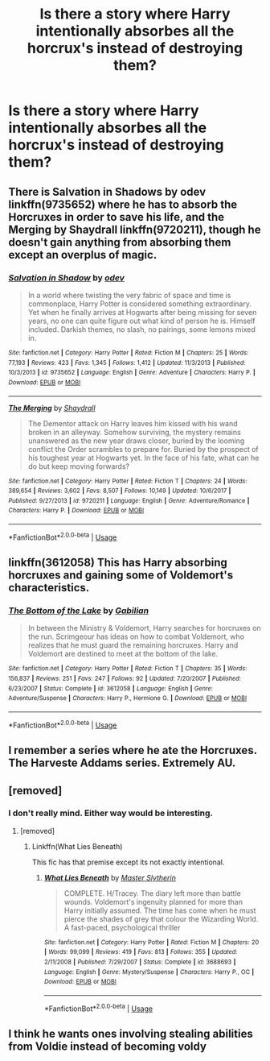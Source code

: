 #+TITLE: Is there a story where Harry intentionally absorbes all the horcrux's instead of destroying them?

* Is there a story where Harry intentionally absorbes all the horcrux's instead of destroying them?
:PROPERTIES:
:Author: Faeriniel
:Score: 12
:DateUnix: 1530504926.0
:DateShort: 2018-Jul-02
:END:

** There is Salvation in Shadows by odev linkffn(9735652) where he has to absorb the Horcruxes in order to save his life, and the Merging by Shaydrall linkffn(9720211), though he doesn't gain anything from absorbing them except an overplus of magic.
:PROPERTIES:
:Author: Nolitimeremessorem24
:Score: 7
:DateUnix: 1530511529.0
:DateShort: 2018-Jul-02
:END:

*** [[https://www.fanfiction.net/s/9735652/1/][*/Salvation in Shadow/*]] by [[https://www.fanfiction.net/u/4666012/odev][/odev/]]

#+begin_quote
  In a world where twisting the very fabric of space and time is commonplace, Harry Potter is considered something extraordinary. Yet when he finally arrives at Hogwarts after being missing for seven years, no one can quite figure out what kind of person he is. Himself included. Darkish themes, no slash, no pairings, some lemons mixed in.
#+end_quote

^{/Site/:} ^{fanfiction.net} ^{*|*} ^{/Category/:} ^{Harry} ^{Potter} ^{*|*} ^{/Rated/:} ^{Fiction} ^{M} ^{*|*} ^{/Chapters/:} ^{25} ^{*|*} ^{/Words/:} ^{77,193} ^{*|*} ^{/Reviews/:} ^{423} ^{*|*} ^{/Favs/:} ^{1,345} ^{*|*} ^{/Follows/:} ^{1,412} ^{*|*} ^{/Updated/:} ^{11/3/2013} ^{*|*} ^{/Published/:} ^{10/3/2013} ^{*|*} ^{/id/:} ^{9735652} ^{*|*} ^{/Language/:} ^{English} ^{*|*} ^{/Genre/:} ^{Adventure} ^{*|*} ^{/Characters/:} ^{Harry} ^{P.} ^{*|*} ^{/Download/:} ^{[[http://www.ff2ebook.com/old/ffn-bot/index.php?id=9735652&source=ff&filetype=epub][EPUB]]} ^{or} ^{[[http://www.ff2ebook.com/old/ffn-bot/index.php?id=9735652&source=ff&filetype=mobi][MOBI]]}

--------------

[[https://www.fanfiction.net/s/9720211/1/][*/The Merging/*]] by [[https://www.fanfiction.net/u/2102558/Shaydrall][/Shaydrall/]]

#+begin_quote
  The Dementor attack on Harry leaves him kissed with his wand broken in an alleyway. Somehow surviving, the mystery remains unanswered as the new year draws closer, buried by the looming conflict the Order scrambles to prepare for. Buried by the prospect of his toughest year at Hogwarts yet. In the face of his fate, what can he do but keep moving forwards?
#+end_quote

^{/Site/:} ^{fanfiction.net} ^{*|*} ^{/Category/:} ^{Harry} ^{Potter} ^{*|*} ^{/Rated/:} ^{Fiction} ^{T} ^{*|*} ^{/Chapters/:} ^{24} ^{*|*} ^{/Words/:} ^{389,654} ^{*|*} ^{/Reviews/:} ^{3,602} ^{*|*} ^{/Favs/:} ^{8,507} ^{*|*} ^{/Follows/:} ^{10,149} ^{*|*} ^{/Updated/:} ^{10/6/2017} ^{*|*} ^{/Published/:} ^{9/27/2013} ^{*|*} ^{/id/:} ^{9720211} ^{*|*} ^{/Language/:} ^{English} ^{*|*} ^{/Genre/:} ^{Adventure/Romance} ^{*|*} ^{/Characters/:} ^{Harry} ^{P.} ^{*|*} ^{/Download/:} ^{[[http://www.ff2ebook.com/old/ffn-bot/index.php?id=9720211&source=ff&filetype=epub][EPUB]]} ^{or} ^{[[http://www.ff2ebook.com/old/ffn-bot/index.php?id=9720211&source=ff&filetype=mobi][MOBI]]}

--------------

*FanfictionBot*^{2.0.0-beta} | [[https://github.com/tusing/reddit-ffn-bot/wiki/Usage][Usage]]
:PROPERTIES:
:Author: FanfictionBot
:Score: 1
:DateUnix: 1530511548.0
:DateShort: 2018-Jul-02
:END:


** linkffn(3612058) This has Harry absorbing horcruxes and gaining some of Voldemort's characteristics.
:PROPERTIES:
:Author: deirox
:Score: 3
:DateUnix: 1530528210.0
:DateShort: 2018-Jul-02
:END:

*** [[https://www.fanfiction.net/s/3612058/1/][*/The Bottom of the Lake/*]] by [[https://www.fanfiction.net/u/1232005/Gabilian][/Gabilian/]]

#+begin_quote
  In between the Ministry & Voldemort, Harry searches for horcruxes on the run. Scrimgeour has ideas on how to combat Voldemort, who realizes that he must guard the remaining horcruxes. Harry and Voldemort are destined to meet at the bottom of the lake.
#+end_quote

^{/Site/:} ^{fanfiction.net} ^{*|*} ^{/Category/:} ^{Harry} ^{Potter} ^{*|*} ^{/Rated/:} ^{Fiction} ^{T} ^{*|*} ^{/Chapters/:} ^{35} ^{*|*} ^{/Words/:} ^{156,837} ^{*|*} ^{/Reviews/:} ^{251} ^{*|*} ^{/Favs/:} ^{247} ^{*|*} ^{/Follows/:} ^{92} ^{*|*} ^{/Updated/:} ^{7/20/2007} ^{*|*} ^{/Published/:} ^{6/23/2007} ^{*|*} ^{/Status/:} ^{Complete} ^{*|*} ^{/id/:} ^{3612058} ^{*|*} ^{/Language/:} ^{English} ^{*|*} ^{/Genre/:} ^{Adventure/Suspense} ^{*|*} ^{/Characters/:} ^{Harry} ^{P.,} ^{Hermione} ^{G.} ^{*|*} ^{/Download/:} ^{[[http://www.ff2ebook.com/old/ffn-bot/index.php?id=3612058&source=ff&filetype=epub][EPUB]]} ^{or} ^{[[http://www.ff2ebook.com/old/ffn-bot/index.php?id=3612058&source=ff&filetype=mobi][MOBI]]}

--------------

*FanfictionBot*^{2.0.0-beta} | [[https://github.com/tusing/reddit-ffn-bot/wiki/Usage][Usage]]
:PROPERTIES:
:Author: FanfictionBot
:Score: 1
:DateUnix: 1530528219.0
:DateShort: 2018-Jul-02
:END:


** I remember a series where he ate the Horcruxes. The Harveste Addams series. Extremely AU.
:PROPERTIES:
:Author: Termsndconditions
:Score: 3
:DateUnix: 1530542209.0
:DateShort: 2018-Jul-02
:END:


** [removed]
:PROPERTIES:
:Score: 2
:DateUnix: 1530506651.0
:DateShort: 2018-Jul-02
:END:

*** I don't really mind. Either way would be interesting.
:PROPERTIES:
:Author: Faeriniel
:Score: 1
:DateUnix: 1530507696.0
:DateShort: 2018-Jul-02
:END:

**** [removed]
:PROPERTIES:
:Score: 1
:DateUnix: 1530507789.0
:DateShort: 2018-Jul-02
:END:

***** Linkffn(What Lies Beneath)

This fic has that premise except its not exactly intentional.
:PROPERTIES:
:Author: Lindsiria
:Score: 3
:DateUnix: 1530515922.0
:DateShort: 2018-Jul-02
:END:

****** [[https://www.fanfiction.net/s/3688693/1/][*/What Lies Beneath/*]] by [[https://www.fanfiction.net/u/471812/Master-Slytherin][/Master Slytherin/]]

#+begin_quote
  COMPLETE. H/Tracey. The diary left more than battle wounds. Voldemort's ingenuity planned for more than Harry initially assumed. The time has come when he must pierce the shades of grey that colour the Wizarding World. A fast-paced, psychological thriller
#+end_quote

^{/Site/:} ^{fanfiction.net} ^{*|*} ^{/Category/:} ^{Harry} ^{Potter} ^{*|*} ^{/Rated/:} ^{Fiction} ^{M} ^{*|*} ^{/Chapters/:} ^{20} ^{*|*} ^{/Words/:} ^{99,099} ^{*|*} ^{/Reviews/:} ^{419} ^{*|*} ^{/Favs/:} ^{813} ^{*|*} ^{/Follows/:} ^{355} ^{*|*} ^{/Updated/:} ^{2/11/2008} ^{*|*} ^{/Published/:} ^{7/29/2007} ^{*|*} ^{/Status/:} ^{Complete} ^{*|*} ^{/id/:} ^{3688693} ^{*|*} ^{/Language/:} ^{English} ^{*|*} ^{/Genre/:} ^{Mystery/Suspense} ^{*|*} ^{/Characters/:} ^{Harry} ^{P.,} ^{OC} ^{*|*} ^{/Download/:} ^{[[http://www.ff2ebook.com/old/ffn-bot/index.php?id=3688693&source=ff&filetype=epub][EPUB]]} ^{or} ^{[[http://www.ff2ebook.com/old/ffn-bot/index.php?id=3688693&source=ff&filetype=mobi][MOBI]]}

--------------

*FanfictionBot*^{2.0.0-beta} | [[https://github.com/tusing/reddit-ffn-bot/wiki/Usage][Usage]]
:PROPERTIES:
:Author: FanfictionBot
:Score: 1
:DateUnix: 1530516003.0
:DateShort: 2018-Jul-02
:END:


** I think he wants ones involving stealing abilities from Voldie instead of becoming voldy
:PROPERTIES:
:Author: stgiga
:Score: -1
:DateUnix: 1530507282.0
:DateShort: 2018-Jul-02
:END:
